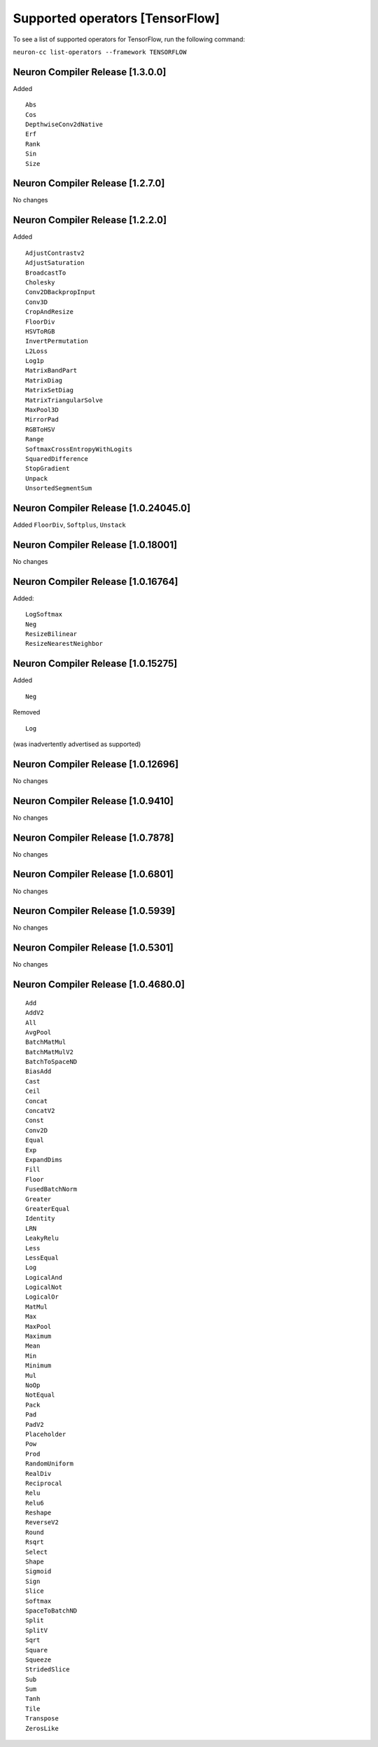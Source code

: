 .. _neuron-cc-ops-tensorflow:

Supported operators [TensorFlow]
================================

To see a list of supported operators for TensorFlow, run the following command:

``neuron-cc list-operators --framework TENSORFLOW``



.. _neuron-compiler-release-1300:

Neuron Compiler Release [1.3.0.0]
~~~~~~~~~~~~~~~~~~~~~~~~~~~~~~~~~~~

Added

::

 Abs
 Cos
 DepthwiseConv2dNative
 Erf
 Rank
 Sin
 Size


.. _neuron-compiler-release-1270:

Neuron Compiler Release [1.2.7.0]
~~~~~~~~~~~~~~~~~~~~~~~~~~~~~~~~~~~

No changes

.. _neuron-compiler-release-1220:

Neuron Compiler Release [1.2.2.0]
~~~~~~~~~~~~~~~~~~~~~~~~~~~~~~~~~~~

Added

::

 AdjustContrastv2
 AdjustSaturation
 BroadcastTo
 Cholesky
 Conv2DBackpropInput
 Conv3D
 CropAndResize
 FloorDiv
 HSVToRGB
 InvertPermutation
 L2Loss
 Log1p
 MatrixBandPart
 MatrixDiag
 MatrixSetDiag
 MatrixTriangularSolve
 MaxPool3D
 MirrorPad
 RGBToHSV
 Range
 SoftmaxCrossEntropyWithLogits
 SquaredDifference
 StopGradient
 Unpack
 UnsortedSegmentSum



.. _neuron-compiler-release-10240450:

Neuron Compiler Release [1.0.24045.0]
~~~~~~~~~~~~~~~~~~~~~~~~~~~~~~~~~~~~~

Added ``FloorDiv``, ``Softplus``, ``Unstack``


.. _neuron-compiler-release-1018001:

Neuron Compiler Release [1.0.18001]
~~~~~~~~~~~~~~~~~~~~~~~~~~~~~~~~~~~

No changes

.. _neuron-compiler-release-1016764:

Neuron Compiler Release [1.0.16764]
~~~~~~~~~~~~~~~~~~~~~~~~~~~~~~~~~~~

Added:

::

   LogSoftmax
   Neg
   ResizeBilinear
   ResizeNearestNeighbor

.. _neuron-compiler-release-1015275:

Neuron Compiler Release [1.0.15275]
~~~~~~~~~~~~~~~~~~~~~~~~~~~~~~~~~~~

Added

::

   Neg 

Removed

::

   Log

(was inadvertently advertised as supported)

.. _neuron-compiler-release-1012696:

Neuron Compiler Release [1.0.12696]
~~~~~~~~~~~~~~~~~~~~~~~~~~~~~~~~~~~

No changes

.. _neuron-compiler-release-109410:

Neuron Compiler Release [1.0.9410]
~~~~~~~~~~~~~~~~~~~~~~~~~~~~~~~~~~

No changes

.. _neuron-compiler-release-107878:

Neuron Compiler Release [1.0.7878]
~~~~~~~~~~~~~~~~~~~~~~~~~~~~~~~~~~

No changes

.. _neuron-compiler-release-106801:

Neuron Compiler Release [1.0.6801]
~~~~~~~~~~~~~~~~~~~~~~~~~~~~~~~~~~

No changes

.. _neuron-compiler-release-105939:

Neuron Compiler Release [1.0.5939]
~~~~~~~~~~~~~~~~~~~~~~~~~~~~~~~~~~

No changes

.. _neuron-compiler-release-105301:

Neuron Compiler Release [1.0.5301]
~~~~~~~~~~~~~~~~~~~~~~~~~~~~~~~~~~

No changes

.. _neuron-compiler-release-1046800:

Neuron Compiler Release [1.0.4680.0]
~~~~~~~~~~~~~~~~~~~~~~~~~~~~~~~~~~~~

::

   Add
   AddV2
   All
   AvgPool
   BatchMatMul
   BatchMatMulV2
   BatchToSpaceND
   BiasAdd
   Cast
   Ceil
   Concat
   ConcatV2
   Const
   Conv2D
   Equal
   Exp
   ExpandDims
   Fill
   Floor
   FusedBatchNorm
   Greater
   GreaterEqual
   Identity
   LRN
   LeakyRelu
   Less
   LessEqual
   Log
   LogicalAnd
   LogicalNot
   LogicalOr
   MatMul
   Max
   MaxPool
   Maximum
   Mean
   Min
   Minimum
   Mul
   NoOp
   NotEqual
   Pack
   Pad
   PadV2
   Placeholder
   Pow
   Prod
   RandomUniform
   RealDiv
   Reciprocal
   Relu
   Relu6
   Reshape
   ReverseV2
   Round
   Rsqrt
   Select
   Shape
   Sigmoid
   Sign
   Slice
   Softmax
   SpaceToBatchND
   Split
   SplitV
   Sqrt
   Square
   Squeeze
   StridedSlice
   Sub
   Sum
   Tanh
   Tile
   Transpose
   ZerosLike
